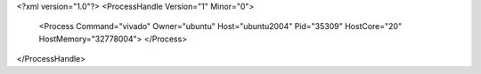 <?xml version="1.0"?>
<ProcessHandle Version="1" Minor="0">
    <Process Command="vivado" Owner="ubuntu" Host="ubuntu2004" Pid="35309" HostCore="20" HostMemory="32778004">
    </Process>
</ProcessHandle>
